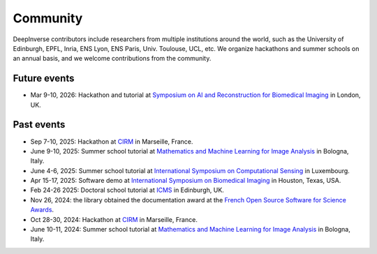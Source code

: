 .. _community:

Community
=========

DeepInverse contributors include researchers from multiple institutions around the world,
such as the University of Edinburgh, EPFL, Inria, ENS Lyon, ENS Paris, Univ. Toulouse, UCL, etc.
We organize hackathons and summer schools on an annual basis,
and we welcome contributions from the community.


.. image:: figures/hackathon_2025.jpg
   :width: 100%
   :alt: deepinverse Hackathon 2025 at CIRM, Marseille, France


.. image:: figures/hackathon_2024.jpg
   :width: 100%
   :alt: deepinverse Hackathon 2024 at CIRM, Marseille, France

Future events
~~~~~~~~~~~~~

- Mar 9-10, 2026: Hackathon and tutorial at `Symposium on AI and Reconstruction for Biomedical Imaging <https://www.ccpsynerbi.ac.uk/events/airbi/>`_ in London, UK.

Past events
~~~~~~~~~~~

- Sep 7-10, 2025: Hackathon at `CIRM <https://conferences.cirm-math.fr/3396.html>`_ in Marseille, France.
- June 9-10, 2025: Summer school tutorial at `Mathematics and Machine Learning for Image Analysis <https://site.unibo.it/mml-imaging/en>`__ in Bologna, Italy.
- June 4-6, 2025: Summer school tutorial at `International Symposium on Computational Sensing <https://www.iscs2025.com/>`_ in Luxembourg.
- Apr 15-17, 2025: Software demo at `International Symposium on Biomedical Imaging <https://biomedicalimaging.org/2025/>`_ in Houston, Texas, USA.
- Feb 24-26 2025: Doctoral school tutorial at `ICMS <https://www.icms.org.uk/>`_ in Edinburgh, UK.
- Nov 26, 2024: the library obtained the documentation award at the `French Open Source Software for Science Awards <https://www.ouvrirlascience.fr/deepinverse>`_.
- Oct 28-30, 2024: Hackathon at `CIRM <https://conferences.cirm-math.fr/3396.html>`_ in Marseille, France.
- June 10-11, 2024: Summer school tutorial at `Mathematics and Machine Learning for Image Analysis <https://site.unibo.it/mathematical-ml-imaging/en/overview>`__ in Bologna, Italy.